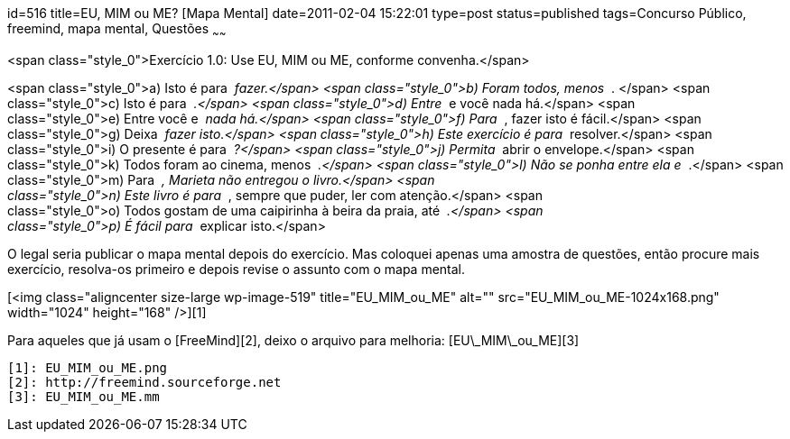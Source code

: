 id=516
title=EU, MIM ou ME? [Mapa Mental] 
date=2011-02-04 15:22:01
type=post
status=published
tags=Concurso Público, freemind,  mapa mental, Questões
~~~~~~


<span class="style_0">Exercício 1.0: Use EU, MIM ou ME, conforme convenha.</span>

<span class="style_0">a) Isto é para _____ fazer.</span>  
<span class="style_0">b) Foram todos, menos _____ . </span>  
<span class="style_0">c) Isto é para _____ .</span>  
<span class="style_0">d) Entre _____ e você nada há.</span>  
<span class="style_0">e) Entre você e _____ nada há.</span>  
<span class="style_0">f) Para _____ , fazer isto é fácil.</span>  
<span class="style_0">g) Deixa _____ fazer isto.</span>  
<span class="style_0">h) Este exercício é para _____ resolver.</span>  
<span class="style_0">i) O presente é para _____ ?</span>  
<span class="style_0">j) Permita _____ abrir o envelope.</span>  
<span class="style_0">k) Todos foram ao cinema, menos _____ .</span>  
<span class="style_0">l) Não se ponha entre ela e _____ .</span>  
<span class="style_0">m) Para _____ , Marieta não entregou o livro.</span>  
<span class="style_0">n) Este livro é para _____ , sempre que puder, ler com atenção.</span>  
<span class="style_0">o) Todos gostam de uma caipirinha à beira da praia, até _____ .</span>  
<span class="style_0">p) É fácil para _____ explicar isto.</span>

O legal seria publicar o mapa mental depois do exercício. Mas coloquei apenas uma amostra de questões, então procure mais exercício, resolva-os primeiro e depois revise o assunto com o mapa mental.

[<img class="aligncenter size-large wp-image-519" title="EU_MIM_ou_ME" alt="" src="EU_MIM_ou_ME-1024x168.png" width="1024" height="168" />][1]

Para aqueles que já usam o [FreeMind][2], deixo o arquivo para melhoria: [EU\_MIM\_ou_ME][3]



 [1]: EU_MIM_ou_ME.png
 [2]: http://freemind.sourceforge.net
 [3]: EU_MIM_ou_ME.mm